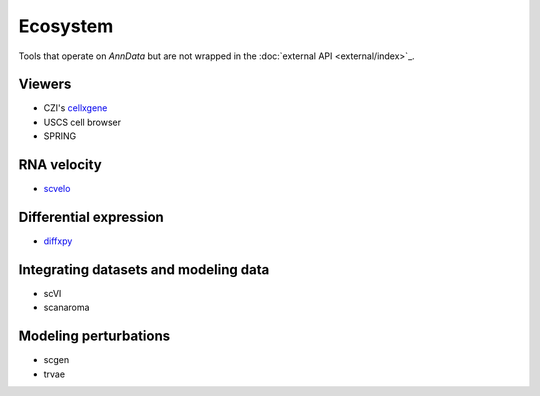 Ecosystem
=========

Tools that operate on `AnnData` but are not wrapped in the :doc:`external API <external/index>`_.

Viewers
~~~~~~~

* CZI's `cellxgene <https://github.com/chanzuckerberg/cellxgene>`__
* USCS cell browser
* SPRING

RNA velocity
~~~~~~~~~~~~

* `scvelo <https://scvelo.org>`__

Differential expression
~~~~~~~~~~~~~~~~~~~~~~~

* `diffxpy <https://github.com/theislab/diffxpy>`__

Integrating datasets and modeling data
~~~~~~~~~~~~~~~~~~~~~~~~~~~~~~~~~~~~~~

* scVI
* scanaroma

Modeling perturbations
~~~~~~~~~~~~~~~~~~~~~~

* scgen
* trvae
